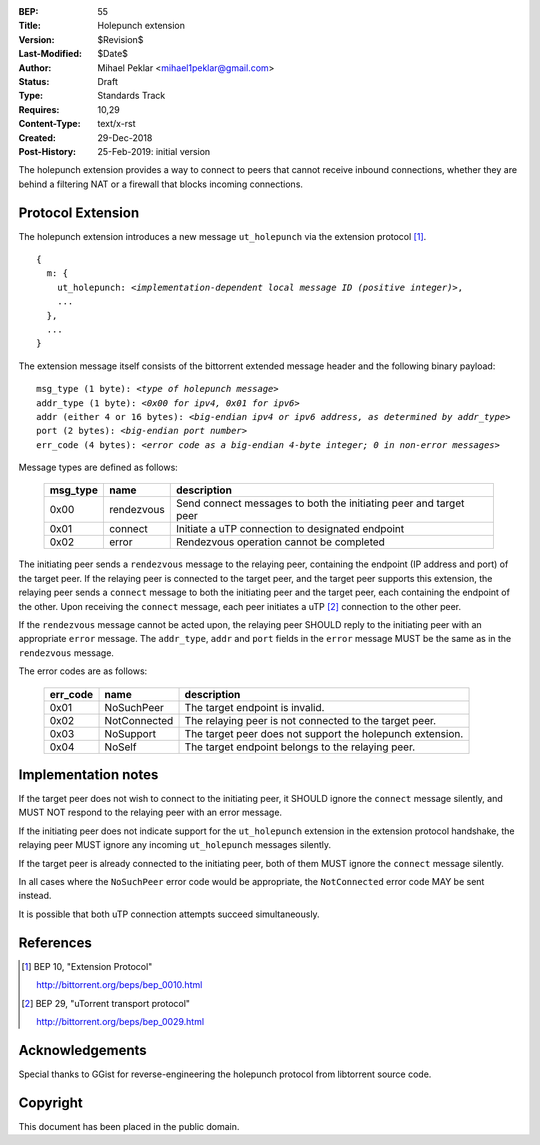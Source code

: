 :BEP: 55
:Title: Holepunch extension
:Version: $Revision$
:Last-Modified: $Date$
:Author:  Mihael Peklar <mihael1peklar@gmail.com>
:Status:  Draft
:Type:    Standards Track
:Requires: 10,29
:Content-Type: text/x-rst
:Created: 29-Dec-2018
:Post-History: 25-Feb-2019: initial version


The holepunch extension provides a way to connect to peers that cannot receive inbound connections, whether they are behind a filtering NAT or a firewall that blocks incoming connections.


Protocol Extension
==================

The holepunch extension introduces a new message ``ut_holepunch`` via the extension protocol [#BEP-10]_.

.. parsed-literal::

    {
      m: {
        ut_holepunch: *<implementation-dependent local message ID (positive integer)>*,
        ...
      },
      ...
    } 
    
    

The extension message itself consists of the bittorrent extended message header and the following binary payload:

.. parsed-literal::    

    msg_type (1 byte): *<type of holepunch message>*
    addr_type (1 byte): *<0x00 for ipv4, 0x01 for ipv6>*
    addr (either 4 or 16 bytes): *<big-endian ipv4 or ipv6 address, as determined by addr_type>*
    port (2 bytes): *<big-endian port number>*
    err_code (4 bytes): *<error code as a big-endian 4-byte integer; 0 in non-error messages>*



Message types are defined as follows:

 ======== ============= =====================================================================
 msg_type name          description
 ======== ============= =====================================================================
 0x00     rendezvous    Send connect messages to both the initiating peer and target peer
 0x01     connect       Initiate a uTP connection to designated endpoint
 0x02     error         Rendezvous operation cannot be completed
 ======== ============= =====================================================================


The initiating peer sends a ``rendezvous`` message to the relaying peer, containing the endpoint (IP address and port) of the target peer. If the relaying peer is connected to the target peer, and the target peer supports this extension, the relaying peer sends a ``connect`` message to both the initiating peer and the target peer, each containing the endpoint of the other. Upon receiving the ``connect`` message, each peer initiates a uTP [#BEP-29]_ connection to the other peer.


If the ``rendezvous`` message cannot be acted upon, the relaying peer SHOULD reply to the initiating peer with an appropriate ``error`` message. The ``addr_type``, ``addr`` and ``port`` fields in the ``error`` message MUST be the same as in the ``rendezvous`` message.


The error codes are as follows:

 ======== ============= ===============================================================
 err_code name          description
 ======== ============= ===============================================================
 0x01     NoSuchPeer    The target endpoint is invalid.
 0x02     NotConnected  The relaying peer is not connected to the target peer.
 0x03     NoSupport     The target peer does not support the holepunch extension.
 0x04     NoSelf        The target endpoint belongs to the relaying peer.
 ======== ============= ===============================================================


Implementation notes
====================

If the target peer does not wish to connect to the initiating peer, it SHOULD ignore the ``connect`` message silently, and MUST NOT respond to the relaying peer with an error message.

If the initiating peer does not indicate support for the ``ut_holepunch`` extension in the extension protocol handshake, the relaying peer MUST ignore any incoming ``ut_holepunch`` messages silently.

If the target peer is already connected to the initiating peer, both of them MUST ignore the ``connect`` message silently.

In all cases where the ``NoSuchPeer`` error code would be appropriate, the ``NotConnected`` error code MAY be sent instead.

It is possible that both uTP connection attempts succeed simultaneously.



References
==========


.. [#BEP-10] BEP 10, "Extension Protocol"

   http://bittorrent.org/beps/bep_0010.html

.. [#BEP-29] BEP 29, "uTorrent transport protocol"

   http://bittorrent.org/beps/bep_0029.html



Acknowledgements
================

Special thanks to GGist for reverse-engineering the holepunch protocol from libtorrent source code.


Copyright
=========

This document has been placed in the public domain.

